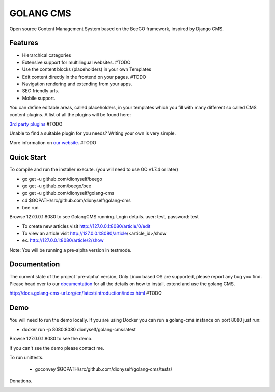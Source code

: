 ##########
GOLANG CMS
##########


Open source Content Management System based on the BeeGO framework, inspired by Django CMS.


********
Features
********

* Hierarchical categories
* Extensive support for multilingual websites.  #TODO
* Use the content blocks (placeholders) in your own Templates
* Edit content directly in the frontend on your pages.  #TODO
* Navigation rendering and extending from your apps.
* SEO friendly urls.
* Mobile support.

You can define editable areas, called placeholders, in your templates which you fill
with many different so called CMS content plugins.
A list of all the plugins will be found here:

`3rd party plugins <http://www.3party-cms.com/golang-cms/>`_ #TODO

Unable to find a suitable plugin for you needs? Writing your own is very simple.

More information on `our website <http://www.golang-cms-url.org>`_.  #TODO

***********
Quick Start
***********

To compile and run the installer execute. (you will need to use GO v1.7.4 or later)

- go get -u  github.com/dionyself/beego
- go get -u  github.com/beego/bee
- go get -u  github.com/dionyself/golang-cms
- cd $GOPATH/src/github.com/dionyself/golang-cms
- bee run

Browse 127.0.0.1:8080 to see GolangCMS running.
Login details. user: test, password: test

- To create new articles visit http://127.0.0.1:8080/article/0/edit
- To view an article visit http://127.0.0.1:8080/article/<article_id>/show
- ex. http://127.0.0.1:8080/article/2/show

Note: You will be running a pre-alpha version in testmode.

*************
Documentation
*************

The current state of the project 'pre-alpha' version,
Only Linux based OS are supported, please report any bug you find.
Please head over to our `documentation <http://docs.goland-cms.org/>`_ for all
the details on how to install, extend and use the golang CMS.

http://docs.golang-cms-url.org/en/latest/introduction/index.html  #TODO

****
Demo
****

You will need to run the demo locally.
If you are using Docker you can run a golang-cms instance on port 8080
just run:

- docker run -p 8080:8080 dionyself/golang-cms:latest
Browse 127.0.0.1:8080 to see the demo.

if you can't see the demo please contact me.

To run unittests.

 - goconvey $GOPATH/src/github.com/dionyself/golang-cms/tests/

Donations.

.. image:: https://www.paypalobjects.com/en_US/i/btn/btn_donateCC_LG.gif
   :height: 100px
   :width: 200 px
   :scale: 50 %
   :alt: alternate text
   :align: right
   :target: https://www.paypal.com/cgi-bin/webscr?cmd=_s-xclick&hosted_button_id=L4H5TUWZTZERS
